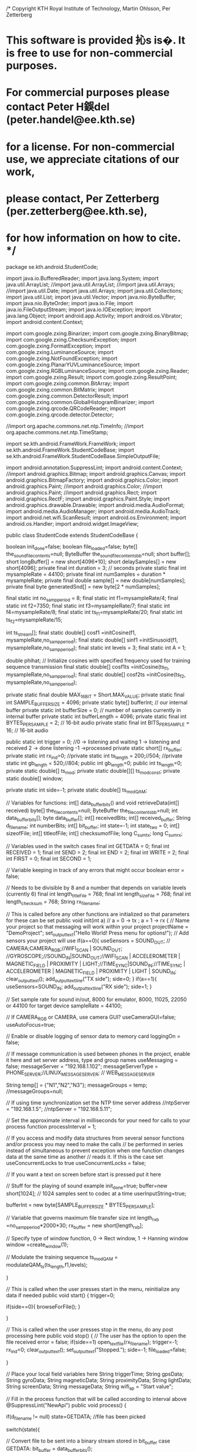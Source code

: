 /* Copyright KTH Royal Institute of Technology, Martin Ohlsson, Per Zetterberg
* This software is provided  抋s is�. It is free to use for non-commercial purposes.
* For commercial purposes please contact Peter H鋘del (peter.handel@ee.kth.se)
* for a license. For non-commercial use, we appreciate citations of our work,
* please contact, Per Zetterberg (per.zetterberg@ee.kth.se), 
* for how information on how to cite. */ 

package se.kth.android.StudentCode;

import java.io.BufferedReader;
import java.lang.System;
import java.util.ArrayList;
//import java.util.ArrayList;
//import java.util.Arrays;
//import java.util.Date;
import java.util.Arrays;
import java.util.Collections;
import java.util.List;
import java.util.Vector;
import java.nio.ByteBuffer;
import java.nio.ByteOrder;
import java.io.File;
import java.io.FileOutputStream;
import java.io.IOException;
import java.lang.Object;
import android.app.Activity;
import android.os.Vibrator;
import android.content.Context;

import com.google.zxing.Binarizer;
import com.google.zxing.BinaryBitmap;
import com.google.zxing.ChecksumException;
import com.google.zxing.FormatException;
import com.google.zxing.LuminanceSource;
import com.google.zxing.NotFoundException;
import com.google.zxing.PlanarYUVLuminanceSource;
import com.google.zxing.RGBLuminanceSource;
import com.google.zxing.Reader;
import com.google.zxing.Result;
import com.google.zxing.ResultPoint;
import com.google.zxing.common.BitArray;
import com.google.zxing.common.BitMatrix;
import com.google.zxing.common.DetectorResult;
import com.google.zxing.common.GlobalHistogramBinarizer;
import com.google.zxing.qrcode.QRCodeReader;
import com.google.zxing.qrcode.detector.Detector;

//import org.apache.commons.net.ntp.TimeInfo;
//import org.apache.commons.net.ntp.TimeStamp;



import se.kth.android.FrameWork.FrameWork;
import se.kth.android.FrameWork.StudentCodeBase;
import se.kth.android.FrameWork.StudentCodeBase.SimpleOutputFile;


import android.annotation.SuppressLint;
import android.content.Context;
//import android.graphics.Bitmap;
import android.graphics.Canvas;
import android.graphics.BitmapFactory;
import android.graphics.Color;
import android.graphics.Paint;
//import android.graphics.Color;
//import android.graphics.Paint;
//import android.graphics.Rect;
import android.graphics.RectF;
import android.graphics.Paint.Style;
import android.graphics.drawable.Drawable;
import android.media.AudioFormat;
import android.media.AudioManager;
import android.media.AudioTrack;
import android.net.wifi.ScanResult;
import android.os.Environment;
import android.os.Handler;
import android.widget.ImageView;


public class StudentCode extends StudentCodeBase {
	 
    boolean init_done=false;
    boolean file_loaded=false;
    byte[] the_sound_file_contents=null;
    ByteBuffer the_sound_file_contents_bb=null; 
    short buffer[];
    short longBuffer[] = new short[4096*10];
    short delaySamples[] = new short[4096];
    private final int duration = 3; // seconds
    private static final int mysampleRate = 44100;
    private final int numSamples = duration * mysampleRate;
    private final double sample[] = new double[numSamples];
    private final byte generatedSnd[] = new byte[2 * numSamples];
    
    final static int no_samp_period = 8;
    final static int f1=mysampleRate/4;
    final static int f2=7350;
    final static int f3=mysampleRate/7;
    final static int f4=mysampleRate/8;
    final static int ts_f1=mysampleRate/20;
    final static int ts_f2=mysampleRate/15;
    
    int ts_stream[];
    final static double[] cosf1 =initCosine(f1, mysampleRate,no_samp_period);
    final static double[] sinf1 =initSinusoid(f1, mysampleRate,no_samp_period);
    final static int levels = 3;
    final static int A = 1;
    
    double phihat;
    // Initialize cosines with specified frequency used for training sequence transmission
    final static double[] cosf1ts =initCosine(ts_f1, mysampleRate,no_samp_period);
    final static double[] cosf2ts =initCosine(ts_f2, mysampleRate,no_samp_period);
    
    private static final double MAX_16_BIT = Short.MAX_VALUE; 
    private static final int SAMPLE_BUFFER_SIZE = 4096;
    private static byte[] bufferInt;         // our internal buffer
    private static int bufferSize = 0;    // number of samples currently in internal buffer
    private static int bufferLength = 4096; 
    private static final int BYTES_PER_SAMPLE = 2;                // 16-bit audio
    private static final int BITS_PER_SAMPLE = 16;                // 16-bit audio
    
    public static int trigger = 0; //0 -> listening and waiting 1 -> listening and received 2 -> done listening -1 ->processed
    private static short[] rx_buffer;
    private static int rx_ind=0;
    //private static int ts_length = 200;//504;
    //private static int gb_length = 520;//804;
    public  int gb_length=0;
    public  int ts_length=0;
    private static double[] ts_mod;
    private static double[][] ts_mod_const;
    private static double[] window;
    
    private static int side=-1;
    private static double[] ts_modQAM;
    
    // Variables for functions: int[] data_buffer_bits() and void retrieveData(int[] received)
    byte[] the_file_contents=null;
    ByteBuffer the_file_contents_bb=null;
    int data_buffer_bits[];
    byte data_buffer[];
    int[] receivedBits;
    int[] received_buffer;
    String d_filename;
    int numberBits;
    int[] bit_buffer;
    int state=-1;
	int state_two = 0;
	int[] sizeofFile; 
	int[] titleofFile;
	int[] checksumofFile;
	long C_sum_tx;
	long C_sum_rx;
	
	// Variables used in the switch cases
	final int GETDATA = 0; 
	final int RECEIVED = 1;
	final int SEND = 2;
	final int END = 2;
	final int WRITE = 2;
	final int FIRST = 0;
	final int SECOND = 1;
    
	// Variable keeping in track of any errors that might occur
    boolean error = false;
    
    // Needs to be divisible by 8 and a number that depends on variable levels (currently 6) 
	final int length_titleFile = 768;
	final int length_sizeFile  = 768;
	final int length_checksum = 768;
	String rx_filename;
 
    // This is called before any other functions are initialized so that parameters for these can be set
    public void init(int a) // a = 0 -> tx ; a = 1 -> rx
    { 
           // Name your project so that messaging will work within your project
           projectName = "DemoProject";
           set_output_text("Hello World! Press menu for options!");
           // Add sensors your project will use
           if(a==0){ 
        	   useSensors =  SOUND_OUT; // CAMERA;CAMERA_RGB;//WIFI_SCAN | SOUND_OUT; //GYROSCOPE;//SOUND_IN|SOUND_OUT;//WIFI_SCAN | ACCELEROMETER | MAGNETIC_FIELD | PROXIMITY | LIGHT;//TIME_SYNC|SOUND_IN;//TIME_SYNC | ACCELEROMETER | MAGNETIC_FIELD | PROXIMITY | LIGHT | SOUND_IN;
        	   clear_output_text();
        	   add_output_text_line("TX side");
        	   side=0;
           }
           if(a==1){ 
        	   useSensors=SOUND_IN; 
        	   add_output_text_line("RX side"); 
        	   side=1; 
           }                               
          
           // Set sample rate for sound in/out, 8000 for emulator, 8000, 11025, 22050 or 44100 for target device
           sampleRate = 44100;
            
           // If CAMERA_RGB or CAMERA, use camera GUI?
           useCameraGUI=false;
           useAutoFocus=true;
          
           // Enable or disable logging of sensor data to memory card
           loggingOn = false;
          
           // If message communication is used between phones in the project, enable it here and set server address, type and group names
           useMessaging = false;   
           messageServer = "192.168.1.102";
           messageServerType = PHONE_SERVER;//LINUX_MESSAGE_SERVER; // WEB_MESSAGE_SERVER
            
           String temp[] =  {"N1","N2","N3"};
           messageGroups = temp;  
           //messageGroups=null;
              
           // If using time synchronization set the NTP time server address 
           //ntpServer = "192.168.1.5";
           //ntpServer = "192.168.5.11";
                        
           // Set the approximate interval in milliseconds for your need for calls to your process function
           processInterval = 1;
          
           // If you access and modify data structures from several sensor functions and/or process you may need to make the calls
           // be performed in series instead of simultaneous to prevent exception when one function changes data at the same time as another 
           // reads it. If this is the case set useConcurrentLocks to true
           useConcurrentLocks = false;
          
          
           // If you want a text on screen before start is pressed put it here
     
           // Stuff for the playing of sound example
           init_done=true;
           buffer=new short[1024]; // 1024 samples sent to codec at a time
           userInputString=true;
           
           bufferInt = new byte[SAMPLE_BUFFER_SIZE * BYTES_PER_SAMPLE];
           
           // Variable that governs maximum file transfer size
           int length_rxb =no_samp_period*2000*30;
           rx_buffer = new short[length_rxb];
           
           // Specify type of window function, 0 -> Rect window, 1 -> Hanning window 
           window =create_window(1);
                     
           // Modulate the training sequence
           ts_modQAM = modulateQAM_ts(ts_length,f1,levels); 

    }

    // This is called when the user presses start in the menu, reinitialize any data if needed
    public void start()
    {    
    	trigger=0;
    	
    	if(side==0){
    		browseForFile();
    	}
    	
    }
     
    // This is called when the user presses stop in the menu, do any post processing here
    public void stop()      
    {
    	  // The user has the option to open the file received
    	  error = false;
    	  if(side==1) open_text_file(rx_filename);
          trigger=-1;
          rx_ind=0;
          clear_output_text();
          set_output_text("Stopped.");
          side=-1;
          file_loaded=false;
          
    }
     
    // Place your local field variables here
    String triggerTime;
    String gpsData;
    String gyroData;
    String magneticData;
    String proximityData;
    String lightData;
    String screenData;
    String messageData;
    String wifi_ap = "Start value";
   
    // Fill in the process function that will be called according to interval above
    @SuppressLint("NewApi")
	public void process()
    {  
    	
        if(d_filename != null) state=GETDATA; //file has been picked

    	switch(state){
    	
    	// Convert file to be sent into a binary stream stored in bit_buffer
    	case GETDATA:
    		bit_buffer = data_buffer_bits();
    		
    		// If the file is too big start again
    		if (error == true){
    			trigger=-1;
    			state=-1;
    			d_filename = null;
    			bit_buffer = null;
    		}
    		break;
    	    
    	// Send data stored in bit_buffer
    	case SEND:  
    		send_data();
    		
        // Receiver part
    	case RECEIVED:
    	if(trigger==2){
    		add_output_text_line("Stopped listening and started decoding...");
    		
    		// Time demodulation
    		long tstart0=System.currentTimeMillis();
    		
    		int margin = 20;
    		int block_length=2*levels*no_samp_period*(gb_length+ts_length+margin); // Block to do cross correlation
    	    double[] rx_bufferdouble = new double[rx_ind+4096-rx_ind%4096]; // Buffer of doubles
    	
    		for (int j=0;j<rx_ind;j++){
    			rx_bufferdouble[j] = (double) rx_buffer[j]; // Convert received samples to doubles
    		}
    		
    		// Equalizer
    		rx_bufferdouble = EQ(rx_bufferdouble); 	
    		
    		// Correlation function used to find training sequence
    		int index = maxXcorr(Arrays.copyOfRange(rx_bufferdouble, 0, block_length),ts_modQAM);
    		
    		// Send the received data to the decision algorithm, copy only data part
    		int decision[] = MQAMreceiver(f1,no_samp_period,Arrays.copyOfRange(rx_bufferdouble,index-margin,rx_bufferdouble.length));
    		 
    		// Convert binary stream back into a file
    		rx_filename = retrieveData(decision);

      	    // If an error occurs start again
      	    if (error == true){
      		    trigger=-1;
          	    state=-1;
          	    d_filename = null;
      	    }
      	    else{
      		
      		long tend0=System.currentTimeMillis();
      	    
      		// Display demodulation time
      	    add_output_text_line("Demodulation time = "+(float)(tend0-tstart0)/1000+"s");
      	    
      		// Phone vibrates with "File received!" pop-up message
      	    please_vibrate();
      	    
      	    // File is finished transferring
    		add_output_text_line("File is received. If you would like to open "+rx_filename+" now, press the Menu button and select Open.");
    		
    		d_filename = null;
          	bit_buffer = null;
    		trigger=-1;
    		state=-1;
      	   }

    	}
    	}

    };       
   
    // Function used to detect when information is being transmitted
    @SuppressLint("NewApi")
    public void sound_in(long time, final short[] samples, int length)
    { 
    	final int threshold = 100;

    	// Variable to verify if transmission is done (detect only noise in buffer)
    	int continue_listening = 0;
    	if(trigger==0){
    		set_output_text("Only noise for the moment");
    		for(int i = 0 ; i < length; i++){
    			if(i==10){
    				add_output_text_line("sample_amp="+samples[i]);
    			}
    			if(samples[i]>threshold){
    				clear_output_text();
    				trigger=1;
    				add_output_text_line("Started listening");
    				rx_buffer=send_to_buffer(rx_buffer,length-i,Arrays.copyOfRange(samples, i, length));
    				break;
    			}
    		}
    	}else{
    		if(trigger==1){
    			for(int i = 0;i<samples.length;i++){
    				if(samples[i]>threshold) { continue_listening = 1; break;}
    			}
    			if(continue_listening==1){
    				rx_buffer=send_to_buffer(rx_buffer,length,samples);
    			
    			// Buffer of only noise, transmission done
    			}else{ 
    				trigger=2;
    				state=RECEIVED;
    			}

    		}
    	}

    }
  
    public void screen_touched(float x, float y) 
    {
    } 
            
    // Implement your phone to phone receive messaging here
    public void message_in(StudentMessage message)
    {
    }           
    
    // Implement any plotting you need here 
    public void plot_data(Canvas plotCanvas, int width, int height) 
    {            	                     
    }
    
    // Function that stores that name of the file chosen
	public void stringFromBrowseForFile(String filename){
		
		// Store name and extension of file in d_filename
		d_filename=filename;
		
		// Display file chosen for sending
		add_output_text_line("You chose "+d_filename+" for sending.");
	}
   
	// Function that saves the users input in a text file on the phone
    public void stringFromUser(String user_input)
    {
    	// On the transmission side
    	if (side==-1) {

        	String MessageFromUser = "MessageFromUser.txt";
    		
        	// Save string from user to a text file
        	save_to_file_s(MessageFromUser,user_input,user_input.length());
        	add_output_text_line("The file "+MessageFromUser+" was stored on the phone.");
    	}
    	
    	// On the receiver side
    	else{
        	// Opens received file
        	open_text_file(user_input);
    	}
    }

    // Implement reception of streaming sound here
    public void streaming_buffer_in(short[] buffer, int length, int senderId)
    {
    }

    public void playsoundexample(){
           if (init_done && (!file_loaded)) {
                  the_sound_file_contents=read_data_from_file("lga.dat"); // Read file from plain file of samples in form of shorts
                  the_sound_file_contents_bb=ByteBuffer.wrap(the_sound_file_contents); // Wrapper to easier access content.
                  the_sound_file_contents_bb.order(ByteOrder.LITTLE_ENDIAN);
                  file_loaded=true;
                  set_output_text("length="+the_sound_file_contents.length);
           };
          
           if (file_loaded) {
                  if (the_sound_file_contents_bb.remaining()<2*buffer.length)
                         the_sound_file_contents_bb.rewind(); // Start buffer from beginning
                  for (int i1=0;i1<buffer.length;i1++) {                        
                         buffer[i1]=the_sound_file_contents_bb.getShort(); // Create a buffer of shorts
                  };
                  sound_out(buffer,buffer.length); // Send buffer to player                    
           };            
    };
 
 // Function used to play sound   
 void playSound(){
     final AudioTrack audioTrack = new AudioTrack(AudioManager.STREAM_MUSIC,
             mysampleRate, AudioFormat.CHANNEL_OUT_MONO,
             AudioFormat.ENCODING_PCM_16BIT, generatedSnd.length,
             AudioTrack.MODE_STREAM);
     audioTrack.write(generatedSnd, 0, generatedSnd.length);
     audioTrack.play();
 }
 
 void square(int sample){
	 double Q=Math.sqrt(sample);
	 set_output_text(""+sample+"\n"+Q+ "\n");
}
 
 // Function used to compute FFT
 public static Complex[] fft(Complex[] x) {
     int N = x.length;

     // base case
     if (N == 1) return new Complex[] { x[0] };

     // radix 2 Cooley-Tukey FFT
     if (N % 2 != 0) { throw new RuntimeException("N is not a power of 2"); }

     // fft of even terms
     Complex[] even = new Complex[N/2];
     for (int k = 0; k < N/2; k++) {
         even[k] = x[2*k];
     }
     Complex[] q = fft(even);

     // fft of odd terms
     Complex[] odd  = even;  // reuse the array
     for (int k = 0; k < N/2; k++) {
         odd[k] = x[2*k + 1];
     }
     Complex[] r = fft(odd);

     // combine
     Complex[] y = new Complex[N];
     for (int k = 0; k < N/2; k++) {
         double kth = -2 * k * Math.PI / N;
         Complex wk = new Complex(Math.cos(kth), Math.sin(kth));
         y[k]       = q[k].plus(wk.times(r[k]));
         y[k + N/2] = q[k].minus(wk.times(r[k]));
     }
     return y;
 }
 
 // Function that performs correlation
 public int maxXcorr(double[] x,double[] y){
	 double[] c = new double[x.length-y.length+2];
	 double maxc=0;
	 int index=0;
	 for(int i = 0; i < x.length-y.length+1;i++){
		 c[i]=0;
		 for(int ii=0;ii<y.length-1;ii++){
			 c[i]=c[i]+x[ii+i]*y[ii];
		 }
	 }
	 
	 for(int i=0;i<c.length;i++){
		 if(c[i]>maxc){
			 index=i;
			 maxc=c[i];
		 }
	 }
	 return index;
 }

 
// Initialize cosine with specified frequency
 public static double[] initCosine(int f, int fs,int N){
	 double cosf[]=new double[N];
	 for(int k=0;k<N;k++){
		 cosf[k] = Math.cos(2 * Math.PI * (double) f * (double) k / ((double) fs));
	 }
	 return cosf;
 }
 
// Initialize sine with specified frequency
 public static double[] initSinusoid(int f, int fs,int N){
	 double sinf[]=new double[N];
	 for(int k=0;k<N;k++){
		 sinf[k] = Math.sin(2 * Math.PI * (double) f * (double) k / ((double) fs));
	 }
	 return sinf;
 }

// Function that modulates all data and sends it
void send_data(){
	add_output_text_line("Encoding...");
	
	 // Time total modulation
	long t1s = System.currentTimeMillis(); 
	
	SimpleInputFile in = new SimpleInputFile();
	
	// Open and read text file containing guard band bits
	in.open("/Redfiles/gb_test.txt");
	
	gb_length = in.readInt();
	
	int[] guard_stream = new int[gb_length*2*levels];
	for(int i = 0;i<gb_length*2*levels;i++){
		guard_stream[i]=in.readInt();
	}
	in.close();
	
	
	// Modulate the guard band, data signal, size of file, title of file and checksum of data
	double[] guard_signal =  MQAMmod(f1,guard_stream);
	double[] data_signal = MQAMmod(f1,bit_buffer);
	double[] size_data_signal = MQAMmod(f1,sizeofFile);
	double[] title_data_signal = MQAMmod(f1,titleofFile);
	double[] checksum_data_signal = MQAMmod(f1,checksumofFile);
	
	// End time of modulation
	long t1e = System.currentTimeMillis();
	// Display modulation time
	add_output_text_line("Modulation time: "+(float)(t1e - t1s)/1000+" s");
	
	// Size of total signal to be transmitted
	double[] tx_signal =new double[2*guard_signal.length+data_signal.length+ts_modQAM.length+bufferInt.length+title_data_signal.length+size_data_signal.length+checksum_data_signal.length];
	
	int current_position=0;
	
	for(int i=0;i<guard_signal.length;i++){
		tx_signal[current_position]=guard_signal[i];
		current_position++;
	}
	for(int i=0; i<ts_modQAM.length; i++){
		tx_signal[current_position]=ts_modQAM[i];
		current_position++;
	}
	for(int i=0; i<title_data_signal.length; i++){
		tx_signal[current_position]=title_data_signal[i];
		current_position++;
	}
	for(int i=0; i<size_data_signal.length; i++){
		tx_signal[current_position]=size_data_signal[i];
		current_position++;
	}
	for(int i=0; i<checksum_data_signal.length; i++){
		tx_signal[current_position]=checksum_data_signal[i];
		current_position++;
	}
	for(int i=0;i<data_signal.length;i++){
		tx_signal[current_position]=data_signal[i];
		current_position++;
	}
	for(int i=0;i<guard_signal.length;i++){
		tx_signal[current_position]=guard_signal[i];
		current_position++;
	}

	// Create audiotrack
	final AudioTrack audioTrack = new AudioTrack(AudioManager.STREAM_MUSIC,
            mysampleRate, AudioFormat.CHANNEL_OUT_MONO,
            AudioFormat.ENCODING_PCM_16BIT, bufferInt.length,
            AudioTrack.MODE_STREAM);
	
	// Find maximum value of tx_singal
	double max = 0;

	for(int i = 0;i<tx_signal.length;i++){
		if(Math.abs(tx_signal[i])>max) max=Math.abs(tx_signal[i]);
	}
	
	add_output_text_line("Sending file...");
	
	// Time transmission to calculate datarate
	long startTime = System.currentTimeMillis();
	
	// Play out the total modulated transmission signal
	for (int i = 0; i < tx_signal.length; i++) {
		tx_signal[i]=tx_signal[i]/max;
		play(tx_signal[i], audioTrack);
	}
	long endTime = System.currentTimeMillis();
	
	add_output_text_line("Transmission time: "+(float)(endTime - startTime)/1000+"s");
	
	// Calculate data rate
	//float data_rate = ( ((float)(bit_buffer.length)/1024) / (float)(endTime - startTime))*1000;
	float data_rate = ( ((float)(bit_buffer.length+sizeofFile.length+titleofFile.length)/1024) / (float)(endTime - startTime))*1000;
	//float data_rate = ( ((float)(bit_buffer.length+sizeofFile.length+titleofFile.length+checksumofFile.length)/1024) / tx_signal.length*mysampleRate);
	add_output_text_line("Done with transmission, data rate achieved ="+data_rate+" kbps");
	state=-1;

}

// Function for playing sound
public void play(double in, AudioTrack at) {

    // Clip outside of range [-1, +1]
    if (in < -1.0){ add_output_text_line("I am clipping"); in = -1.0;}
    if (in > +1.0){  add_output_text_line("I am clipping"); in = +1.0;}

    // Convert to bytes
    short s = (short) ( MAX_16_BIT * in);
    bufferInt[bufferSize++] = (byte) s;
    bufferInt[bufferSize++] = (byte) (s >> 8);

    // Send to sound card if buffer is full        
    if (bufferSize >= bufferInt.length ) {
    	
    	at.write(bufferInt, 0, bufferInt.length);
        bufferSize = 0;
        at.play();
    }
}

public  short[] send_to_buffer(short[] rx_buffer, int length, short[] samples) {
	// Copy buffer
	for(int i=0;i<length;i++){
		rx_buffer[i+rx_ind]=samples[i];
	}
	if(rx_ind+2*length<=rx_buffer.length){
		rx_ind=rx_ind+length;
	}else{
		add_output_text_line("reached the end of buffer");
		trigger=2;
		rx_ind=rx_ind+length;
	}
	return rx_buffer;
}


// Function that saves double to a text file
public void save_d_to_file(String filename,double[] data,int length){
	
	SimpleOutputFile out = new SimpleOutputFile();
	out.open(filename);
	out.writeInt(length);
	for(int i=0; i<length; i++){
      out.writeDouble(data[i]);
	}
	out.close();
}

// Function that saves int to a text file
public void save_i_to_file(String filename,int[] data,int length){
	
	SimpleOutputFile out = new SimpleOutputFile();
	out.open(filename);
	out.writeInt(length);
	for(int i=0; i<length; i++){
      out.writeInt(data[i]);
	}
	out.close();
}

// Function that saves complex to a text file
public void save_c_to_file(String filename,Complex[] data,int length){
	
	SimpleOutputFile out = new SimpleOutputFile();
	out.open(filename);
	out.writeInt(length);
	for(int i=0; i<length; i++){
      out.writeDouble(data[i].re());
      out.writeDouble(data[i].im());
	}
	out.close();
}

// Function that saves string to a text file
public void save_to_file_s(String filename,String data,int length){
	
	SimpleOutputFile out = new SimpleOutputFile();
	out.open(filename);
    out.writeString(data);
	out.close();
}

// Function that reads data from a text file
public int[] load_from_file(String filename,int mode){
	 
	SimpleInputFile in = new SimpleInputFile();
	in.open(filename);  
	int[] length=new int[1];
	length[0] = in.readInt(); 
	if(mode==0) return length;
    int[] in_values = new int[length[0]];
   
    // Read file from sdcard
    for(int i=0; i<in_values.length; i++){
           in_values[i]=in.readInt(); 
    };
    return in_values;
	
}

// Function that converts as file into a binary stream of ones and zeros
public int[] data_buffer_bits(){
	if (init_done && (!file_loaded) && (!(d_filename==null))) {

		// Read file from plain file of samples in form of shorts
		the_file_contents=read_data_from_file(d_filename);
		
		// Calculate checksum value of bybte array
		C_sum_tx = checksum(the_file_contents,the_file_contents.length);
		
		// Store length of file in in int[] of bits
		String checksumofFile_s = Integer.toBinaryString((int) C_sum_tx);
		
		// Store length of file in in int[] of bits
		String sizeofFile_s = Integer.toBinaryString(the_file_contents.length);
		
		// Calculate the integer value of the length of the file contents
		int sizeofFile_i = Integer.valueOf(the_file_contents.length);
	
		// Warning message: File is too large
		/*
		if (sizeofFile_i>36864){
			add_output_text_line("The file is too big (over 36kB). Please press stop and send a smaller file.");
			error = true;
			return null;
		}
    */
		// Store size of file in int[] of bits
		byte[] sizeofFile_b = sizeofFile_s.getBytes();
		sizeofFile = new int[length_sizeFile];
		for (int k=0;k<sizeofFile_b.length;k++) {				
			for (int k1=0; k1<8; k1++){
				// Turn each byte into its corresponding bit representation
				sizeofFile [8*k+k1]=(sizeofFile_b[k] >> (7-k1) & 1);
			}
		}

		// Store name and extension, d_filename, in int[] of bits
		byte[] titleofFile_b = (d_filename.getBytes());	
		titleofFile = new int[length_titleFile];
		for (int k=0;k<titleofFile_b.length;k++) {				
			for (int k1=0; k1<8; k1++){
				// Turn each byte into its corresponding bit representation
				titleofFile [8*k+k1]=(titleofFile_b[k] >> (7-k1) & 1);
			}
		}
		
		// Store checksum in int[] of bits
		byte[] checksumofFile_b = (checksumofFile_s.getBytes());	
		checksumofFile = new int[length_checksum];
		for (int k=0;k<checksumofFile_b.length;k++) {				
			for (int k1=0; k1<8; k1++){
				// Turn each byte into its corresponding bit representation
				checksumofFile [8*k+k1]=(checksumofFile_b[k] >> (7-k1) & 1);
			}
		}

		// Convert the data in file to bits
		the_file_contents_bb=ByteBuffer.wrap(the_file_contents); // Wrapper to easier access content.
		the_file_contents_bb.order(ByteOrder.LITTLE_ENDIAN);
		file_loaded=true;
	};

	if (file_loaded){

		// Number of bits is 8 times the byte buffer length
		numberBits = 8*the_file_contents.length;
		data_buffer_bits = new int[numberBits];
		data_buffer = new byte [the_file_contents.length];

		for (int k=0;k<the_file_contents.length;k++) {				

			// Extract each byte from buffer
			data_buffer[k]=the_file_contents_bb.get(k); 
			for (int k1=0; k1<8; k1++){
				// Turn each byte into its corresponding bits
				data_buffer_bits[8*k+k1]=(data_buffer[k] >> (7-k1) & 1);
			};
		}
	};
	
	// When the file is converted to bits, set state to send
	state=SEND;
	d_filename=null;
	
	// Return bits
	return data_buffer_bits;	
}

// Function that converts binary stream of ones and zeros into the original file
public String retrieveData(int[] received){

	byte[] data_buffer_received = new byte[received.length/8];
	int receivedBitstemp[] = new int [8];

	state_two=FIRST;

	//Convert bits to bytes, note: LITTLE_ENDIAN
	switch(state_two){

	case FIRST:

		for (int k=0;k<received.length/8;k++){
			StringBuilder concatenated = new StringBuilder(8);
			
			// Extract eight bits at a time
			for (int k1=0;k1<8;k1++){
				receivedBitstemp[k1]=received[8*k+k1];
				concatenated.append(receivedBitstemp[k1]);
			}
			
			// Store the eight bits in a string
			String data_concatenated = concatenated.toString();

			try {
				// Converts eight bits at a time into their corresponding byte value
				data_buffer_received[k]= (byte) Integer.parseInt(data_concatenated,2);
			} catch (NumberFormatException e) {
				add_output_text_line("Something went wrong. Please try again.");
				error = true;
				return null;
			}

		}

		state_two = 1;

	case SECOND:
		
		// Get title of file
		byte[] data_buffer_received_title = new byte[length_titleFile/8];
		for (int k=0;k<length_titleFile/8;k++){
		    if(data_buffer_received[k]!=0){
				data_buffer_received_title[k]=data_buffer_received[k];
			}
		}
		
		// Get size of file, try and catch used for index out of bounds error
		byte[] data_buffer_received_size = new byte[length_sizeFile/8];
		int counter=length_titleFile/8;
		while(data_buffer_received[counter]!=0){
			try {
				data_buffer_received_size[counter-length_titleFile/8]=data_buffer_received[counter];
			}catch (ArrayIndexOutOfBoundsException e) {
				add_output_text_line("Something went wrong. Please try again.");
				error = true;
				return null;
			}	
			counter++;
		}

		// Get checksum of file
		byte[] data_buffer_received_checksum = new byte[length_checksum/8];
		int counter_n=(length_titleFile+length_sizeFile)/8;
		while(data_buffer_received[counter_n]!=0){
			try{
			data_buffer_received_checksum[counter_n-(length_titleFile+length_sizeFile)/8]=data_buffer_received[counter_n];
			}catch (ArrayIndexOutOfBoundsException e) {
				add_output_text_line("Something went wrong. Please try again.");
				error = true;
				return null;
			}	
			counter_n++;
		}

		// Turn checksum of file into a string
		String data_buffer_received_checksum_c="";
		for (int k=(length_checksum+length_checksum)/8;k<counter_n;k++){
			data_buffer_received_checksum_c += (char) data_buffer_received_checksum[k-(length_checksum+length_checksum)/8];
		}
		
		// Turn checksum of file into a byte
		int checksum_rx;
		try {
			checksum_rx = Integer.parseInt(data_buffer_received_checksum_c,2);
		} catch (NumberFormatException e) {
			add_output_text_line("Something went wrong. Please try again.");
			error = true;
			return null;
		}
		
		// Turn size of file into a string
		String data_buffer_received_size_c="";
		for (int k=length_titleFile/8;k<counter;k++){
			data_buffer_received_size_c += (char) data_buffer_received_size[k-length_titleFile/8];
		}
		
		// Turn size of file into a byte
		int size_i;
		try {
			size_i= Integer.parseInt(data_buffer_received_size_c,2);
		} catch (NumberFormatException e) {
			add_output_text_line("Something went wrong. Please try again.");
			error = true;
			return null;
		}
		
		// Get data, remove size and title of file from the received buffer
		byte[] data_buffer_received_n = new byte[(received.length/8)-(length_titleFile+length_sizeFile+length_checksum)/8];
		for (int k=(length_titleFile+length_sizeFile+length_checksum)/8;k<(length_titleFile+length_sizeFile+length_checksum)/8+size_i;k++){
			try{
				data_buffer_received_n[k-(length_titleFile+length_sizeFile+length_checksum)/8]=data_buffer_received[k];
			}catch (ArrayIndexOutOfBoundsException e) {
				add_output_text_line("Something went wrong. Please try again.");
				error = true;
				return null;
		    }
        }
		
		byte[] data_buffer_received_nn = new byte[size_i];
		for (int i=0;i<size_i;i++){
				data_buffer_received_nn[i]=data_buffer_received_n[i];
			}
		
		// Compute checksum of received byte buffer and compare it to the transmitted check sum
		C_sum_rx = checksum(data_buffer_received_nn,data_buffer_received_nn.length);
        
        // If the checksums are not equal, transmit again
        if (checksum_rx!=C_sum_rx){
        	add_output_text_line("Something went wrong. Please try again.");
        	error = true;
        	return null;
        }
		
		// Convert the buffer containing the title into characters
		String data_buffer_received_title_n="";
		String data_buffer_received_ext="";
		
		// Separate the title and the extension
		counter=0;
		
		// Get title of file
		while (data_buffer_received_title[counter]!=46){
			data_buffer_received_title_n += (char) data_buffer_received_title[counter];
			counter++;
		}
		
		// Get extension of file
		int index_t = counter+1;
		while(data_buffer_received_title[index_t]!=0){
			data_buffer_received_ext += (char) data_buffer_received_title[index_t];
			index_t++;
		}

		// Create file
		FileOutputStream outFile;		
		File out = new File(Environment.getExternalStorageDirectory().getPath());

		// The file name to be written and stored
		String filename_w_ext =new String(data_buffer_received_title_n+"."+data_buffer_received_ext);

		try {
			File file = new File(out+"/"+data_buffer_received_title_n+"."+data_buffer_received_ext);
			outFile = new FileOutputStream(file);
			
			// Write the data of received buffer
			outFile.write(data_buffer_received_nn);
			outFile.close();
		} catch (IOException e) {
			e.printStackTrace();
		};
		return filename_w_ext;
	}
	return null;
}

public void readFile(String received)
{
	SimpleInputFile in = new SimpleInputFile();
	in.open(received);
	String result = in.readString();
	while(result != null){
		result = in.readString();
	}
}

public static double[][] mod_const(int bit_stream[], int L,int levels){
	double xi = 0;
	double yi = 0;
	double mconst[][] =new double[((int) ( (double) L/((double) 2*levels)*no_samp_period))][2];
	int current_position=0;
	
	
	for(int n=0;n<=L-2*levels;n=n+2*levels){
		xi=0;
		yi=0;
		for(int m=0;m<2*levels;m=m+2){
			if(bit_stream[n+m]==0){      
				xi=xi+A*Math.pow(2, m/2);

			}else{
				xi=xi-A*Math.pow(2, m/2);
			}     
			if(bit_stream[n+m+1]==0){
				yi=yi+A*Math.pow(2, m/2);

			}else{
				yi=yi-A*Math.pow(2, m/2);
			}


		}

		for(int k=0;k<no_samp_period;k++){
			mconst[current_position+k][0]=1*xi;
		}

		for(int k=0;k<no_samp_period;k++){
			mconst[current_position+k][1]=1*yi;
		}

		current_position=current_position+no_samp_period;
	}
		
	
	return mconst;
	
}

public static double[][] mod_const_ts(int ts_stream[], int L,int levels){
	double xi = 0;
	double yi = 0;
	double mconst[][] =new double[((int) ( (double) L/((double) 2*levels)))][2];
	int current_position=0;


	for(int n=0;n<=L-2*levels;n=n+2*levels){
		xi=0;
		yi=0;
		for(int m=0;m<2*levels;m=m+2){
			if(ts_stream[n+m]==0){      
				xi=xi+A*Math.pow(2, m/2);

			}else{
				xi=xi-A*Math.pow(2, m/2);
			}     
			if(ts_stream[n+m+1]==0){
				yi=yi+A*Math.pow(2, m/2);

			}else{
				yi=yi-A*Math.pow(2, m/2);
			}


		}


		mconst[current_position][0]=1*xi;
		mconst[current_position][1]=1*yi;
		current_position++;
	}

	return mconst;	
}

public int[] demod_const(Complex[] H, int levels){
	double th_x;
	double th_y;
	double i_x;
	double i_y;
	int mdem[]=new int[H.length*2*levels]; 
	int current_position=0;
	
	for(int m=0;m<H.length;m++){
		int sym[]=new int[2*levels];
		int sym_pos=0;
		th_x=0;th_y=0;
		i_x=0;i_y=0;

		for(int n=0;n<levels;n++){
			if (H[m].im() > th_y ){ //compare with border of decision region
				sym[sym_pos]=0;
				i_y=1;
			}else{
				sym[sym_pos]=1;
				i_y=-1;
			}
			sym_pos++;

			if(H[m].re() > th_x){
				sym[sym_pos]=0;
				i_x=1;
			}else{
				sym[sym_pos]=1;
				i_x=-1;
			}
			sym_pos++;
			th_y = th_y + A*i_y*Math.pow(2, levels-(n+1));
			th_x = th_x + A*i_x*Math.pow(2, levels-(n+1));
		}

		
		for(int k=0;k<sym_pos;k++){
			mdem[current_position+k]=sym[sym_pos-k-1];
		}
		current_position = current_position + sym_pos;
		
	}
	return mdem;
}

@SuppressLint("NewApi")
public  double[] MQAMmod(int f, int[] bits){
	int L;
	if(bits.length%(2*levels) != 0){
		L=bits.length+2*levels-(bits.length%(2*levels));}
	else{
		L=bits.length;
	}
	int bit_stream[] = new int[L];
	bit_stream = Arrays.copyOfRange(bits, 0, bit_stream.length);
	double[] signal = new double[L/(2*levels)*no_samp_period];
	double[][] mconst = mod_const(bit_stream, L, levels);
	
	Complex[] tx_const = new Complex[mconst.length];
	for(int k=0;k<mconst.length;k++){
		tx_const[k]=new Complex(mconst[k][0],mconst[k][1]);
	}
	//save_c_to_file("tx_const.txt",tx_const,tx_const.length);
	
	for(int i=0;i<L/(2*levels);i++){
		for(int ii=i*no_samp_period;ii<no_samp_period*(i+1);ii++){
			signal[ii]=window[ii-i*no_samp_period]*mconst[ii][0]*cosf1[ii-i*no_samp_period]-window[ii-i*no_samp_period]*mconst[ii][1]*sinf1[ii-i*no_samp_period];
			
		}
	}

	return signal;

}

public double[] modulateQAM_ts(int length,int f,int levels){
	SimpleInputFile in = new SimpleInputFile();
	
    in.open("/Redfiles/ts_test.txt"); 
    length = in.readInt();
    ts_length=length;
	final int [] ts = new int[length*2*levels];
	
	ts_stream=new int[length*2*levels];
	
	// Read file from sdcard
    for(int i=0; i<ts.length; i++){
           ts[i]=in.readInt(); 
           ts_stream[i] = ts[i];
    };
    
    in.close();
	final double[] mod_ts = MQAMmod(f,ts);
	ts_mod_const = mod_const_ts(ts,ts.length,levels);
	
	return mod_ts;
}
	

@SuppressLint("NewApi")
public int[] MQAMreceiver(int f,int n_sym,double[] r){
	
	double Vx[]=new double[r.length];
	double Vy[]=new double[r.length];

	for(int k=0;k<r.length;k++){
		Vx[k]=r[k]*cosf1[k%no_samp_period];
		Vy[k]=-r[k]*sinf1[k%no_samp_period];
	}
	
	double Hx[]  = LPfir(Vx);
	double Hy[] =  LPfir(Vy);
	
	int margin = 10;
	int block_length = (margin+ts_length)*no_samp_period;
	
	int n_samp = synchronize(Arrays.copyOfRange(Hx,0,block_length),Arrays.copyOfRange(Hy,0,block_length),
							 ts_mod_const,no_samp_period);
	
	double Hxs[] = new double[Hx.length];
	double Hys[] = new double[Hy.length];
	int current_position = 0;
	for(int k=n_samp;k<Hx.length;k=k+no_samp_period){
		Hxs[current_position] = Hx[k];
		Hys[current_position] = Hy[k];
		current_position++;
	}

	// Phase estimation
	Complex mconst[] = phase_estimation(Arrays.copyOfRange(Hxs, 0, current_position),Arrays.copyOfRange(Hys, 0, current_position),ts_mod_const,current_position);
	
	Complex[] demconst = new Complex[mconst.length];
	double theta = 0;
	
	double Ts = (double) no_samp_period / (double) mysampleRate;
	int batch_length = (int) Math.floor(0.1/Ts);
    int[] decision = new int[mconst.length*2*levels];
	current_position = 0;

	
	for(int k = 0 ; k < (int) Math.floor((double) mconst.length/(double) batch_length); k++){
		Complex[] mconst_phi =new Complex[batch_length];
		Complex complex_exp =new Complex(Math.cos(-phihat), Math.sin(-phihat));
		for(int q=(k*batch_length);q<(k+1)*batch_length;q++){
			mconst_phi[q-k*batch_length]=mconst[q];
			mconst_phi[q-k*batch_length]=mconst_phi[q-k*batch_length].times(complex_exp);
				
		}
		int decision_aux[] = demod_const(mconst_phi,levels);
		System.arraycopy(mconst_phi, 0, demconst, k*batch_length , batch_length);
		
		// Copies an array from the specified source array	
		System.arraycopy(decision_aux, 0, decision, current_position , decision_aux.length);
		
		current_position = current_position + decision_aux.length;
		theta = offset_estimation(mconst_phi,decision_aux);
		phihat = phihat + theta;
		
	}

	
	int k = (int) Math.floor((double) mconst.length/ (double) batch_length);
	Complex[] mconst_phi =new Complex[mconst.length-(k)*batch_length];
	
	Complex complex_exp =new Complex(Math.cos(-theta),Math.sin(-theta));
	for(int q=(k)*batch_length; q < mconst.length ;q++){
		mconst_phi[q-(k)*batch_length] = mconst[q];
		mconst_phi[q-(k)*batch_length]=mconst_phi[q-(k)*batch_length].times(complex_exp);
		demconst[q] = new Complex(0,0);
	}
	int decision_aux[] = demod_const(mconst_phi,levels);
	
	// Copies an array from the specified source array
	System.arraycopy(decision_aux, 0, decision, current_position, decision_aux.length);
	
	// Current_position = current_position + decision_aux.length;
	//save_c_to_file("demconst.txt",demconst,demconst.length);
	
	//	int decision[] = demod_const(mconst,levels);
	return Arrays.copyOfRange(decision, ts_length*2*levels, decision.length);
}

@SuppressLint("NewApi")
public double[] LPfir(double[] input){
	SimpleInputFile in = new SimpleInputFile();
    in.open("/Redfiles/coeffs8.txt");
    int length = in.readInt();
	final double [] coeffs = new double[length];
	   // Read file from sdcard
    for(int i=0; i<coeffs.length; i++){
           coeffs[i]=in.readDouble(); 
    };
    in.close();
	double ext_input[]=new double[input.length+length];
	ext_input = Arrays.copyOfRange(input, 0, ext_input.length);
    FIR filter =new FIR(coeffs);
    double[] out = new double[input.length+length];
    for(int k=0;k<input.length+length-1;k++){
    	out[k] = filter.getOutputSample(ext_input[k]);
    }
    
	return out;
	
}

public int synchronize(double Hx[],double Hy[],double[][] ts_const,int Q){
	int n_samp=0;
	Complex mconst[] = new Complex[Hx.length];
	int current = 0;
	for(int k=0;k<Hx.length;k++){
		mconst[k] = new Complex(Hx[k],Hy[k]);
	}
	Complex tsconst[] = new Complex[ts_const.length*Q];

	for(int k=0;k<Q*ts_const.length;k++){
		if(k%Q==0) {tsconst[k] = new Complex(ts_const[current][0],ts_const[current][1]); current++; 
		}else{
			tsconst[k] = new Complex(0,0);
		}
	}
	
	Complex aux = new Complex(0,0);
	double[] c= new double[mconst.length-tsconst.length+2];
	double maxc=0;
	
	for(int i = 0; i < mconst.length-tsconst.length;i++){
		c[i]=0;
		aux = new Complex(0,0);
		for(int ii=0;ii<tsconst.length;ii++){
			aux = aux.plus(mconst[ii+i].times(tsconst[ii].conjugate()));
			
		}
		c[i]=aux.abs();
	}
	
	for(int i=0;i<c.length;i++){
		if(c[i]>maxc){
			n_samp=i;
			maxc=c[i];
		}
	}

	return n_samp-1;

}

public double[] create_window(int mode){ //MODE 0->RECT MODE 1->WINDOW.TXT
	double[] window = new double[no_samp_period];
	if(mode==0){ 
		for(int k=0;k<window.length;k++){
			window[k]=1;
		}
		return window;
	}else{
		if(mode==1){
			SimpleInputFile in = new SimpleInputFile();
			in.open("/Redfiles/window8.txt");
			int length = in.readInt();
			if(length==no_samp_period){
				// Read file from sd card
				for(int i=0; i<window.length; i++){
					window[i]=in.readDouble(); 
				}
				in.close();
				return window;
			}else{ create_window(0);}
		}
	}
	return window;
}

public Complex[] phase_estimation(double[] Hx,double[] Hy, double[][] mconst_ts,int length){
	
	// Initialize variables
	double ref = 0;
	double arg_sum = 0;
	Complex mconst[] = new Complex[mconst_ts.length];
	Complex rx[]=new Complex[length];

	for(int k=0;k<mconst_ts.length;k++){
		mconst[k] = new Complex(mconst_ts[k][0],mconst_ts[k][1]);
	}
	
	for(int k=0;k<length;k++){		
		rx[k] = new Complex(Hx[k],Hy[k]);
	}
	
	//save_c_to_file("mconst_before.txt",rx,length);

	for (int i=0;i<mconst_ts.length;i++){
		Complex x = rx[i].times(mconst[i].conjugate());
		double argx = x.phase();
		arg_sum=arg_sum+argx;
		double aux = (rx[i].abs())/(mconst[i].abs());
		ref = ref+aux;
	}

	ref = ref / (double) mconst_ts.length;
	phihat = arg_sum /(double) mconst_ts.length;

	Complex complex_exp =new Complex(1,0);
	Complex aux = new Complex(ref,0);
	Complex mconst_sym[] = new Complex[length];
	
	for(int i =0;i<mconst_sym.length;i++){
		mconst_sym[i]=new Complex(0,0);
	}
	for(int k=0;k<length;k++){
		
		mconst_sym[k] = rx[k].times(complex_exp);
		mconst_sym[k] = mconst_sym[k].divides(aux);
		
	}
	
	return mconst_sym;
	
}

// Equalizer
public double[] EQ(double[] input){
	SimpleInputFile in = new SimpleInputFile();
    in.open("/Redfiles/eqcoeffs8.txt");
    
	final double [] a = new double[3];
	final double [] b = new double[3];
	
	// Read file from sdcard
    for(int i=0; i<b.length; i++){
           b[i]=in.readDouble(); 
    };
    for(int i=0; i<a.length; i++){
        a[i]=in.readDouble(); 
 };
    in.close();
	IIR filter =new IIR(b,a);
    double[] out = filter.getOutput(input);
   
	return out;
	
}

public double offset_estimation(Complex[] mconst,int[] bit_stream){
	Complex[] demconst = new Complex[bit_stream.length/(2*levels)];
	double xi;
	double yi;
	int current_position = 0;
	for(int n=0;n<=bit_stream.length-2*levels;n=n+2*levels){
		xi=0;
		yi=0;
		for(int m=0;m<2*levels;m=m+2){
			if(bit_stream[n+m]==0){      
				xi=xi+A*Math.pow(2, m/2);

			}else{
				xi=xi-A*Math.pow(2, m/2);
			}     
			if(bit_stream[n+m+1]==0){
				yi=yi+A*Math.pow(2, m/2);

			}else{
				yi=yi-A*Math.pow(2, m/2);
			}


		}
		demconst[current_position]= new Complex(xi,yi); current_position++;
}
	double arg_sum = 0;
	for (int i=0;i<current_position;i++){
		Complex x = mconst[i].times(demconst[i].conjugate());
		double argx = x.phase();
		arg_sum=arg_sum+argx;
		
	}
	arg_sum =  arg_sum / (double) current_position;
	
	return arg_sum;
	
}

// Function that computes the internet checksum of an array of bytes (ref: http://www.faqs.org/rfcs/rfc1071.html) 
long checksum(byte[] buf, int length) {
    int i = 0;
    long sum = 0;
    while (length > 0) {
        sum += (buf[i++]&0xff) << 8;
        if ((--length)==0) break;
        sum += (buf[i++]&0xff);
        --length;
    }

    return (~((sum & 0xFFFF)+(sum >> 16)))&0xFFFF;
}

}


